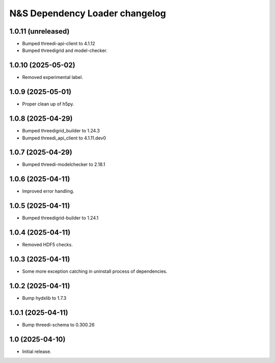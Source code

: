 N&S Dependency Loader changelog
========================

1.0.11 (unreleased)
-------------------

- Bumped threedi-api-client to 4.1.12
- Bumped threedigrid and model-checker.


1.0.10 (2025-05-02)
-------------------

- Removed experimental label.


1.0.9 (2025-05-01)
------------------

- Proper clean up of h5py.


1.0.8 (2025-04-29)
------------------

- Bumped threedigrid_builder to 1.24.3
- Bumped threedi_api_client to 4.1.11.dev0


1.0.7 (2025-04-29)
------------------

- Bumped threedi-modelchecker to 2.18.1


1.0.6 (2025-04-11)
------------------

- Improved error handling.


1.0.5 (2025-04-11)
------------------

- Bumped threedigrid-builder to 1.24.1


1.0.4 (2025-04-11)
------------------

- Removed HDF5 checks.


1.0.3 (2025-04-11)
------------------

- Some more exception catching in uninstall process of dependencies.


1.0.2 (2025-04-11)
------------------

- Bump hydxlib to 1.7.3


1.0.1 (2025-04-11)
----------------

- Bump threedi-schema to 0.300.26


1.0 (2025-04-10)
----------------

- Initial release.

